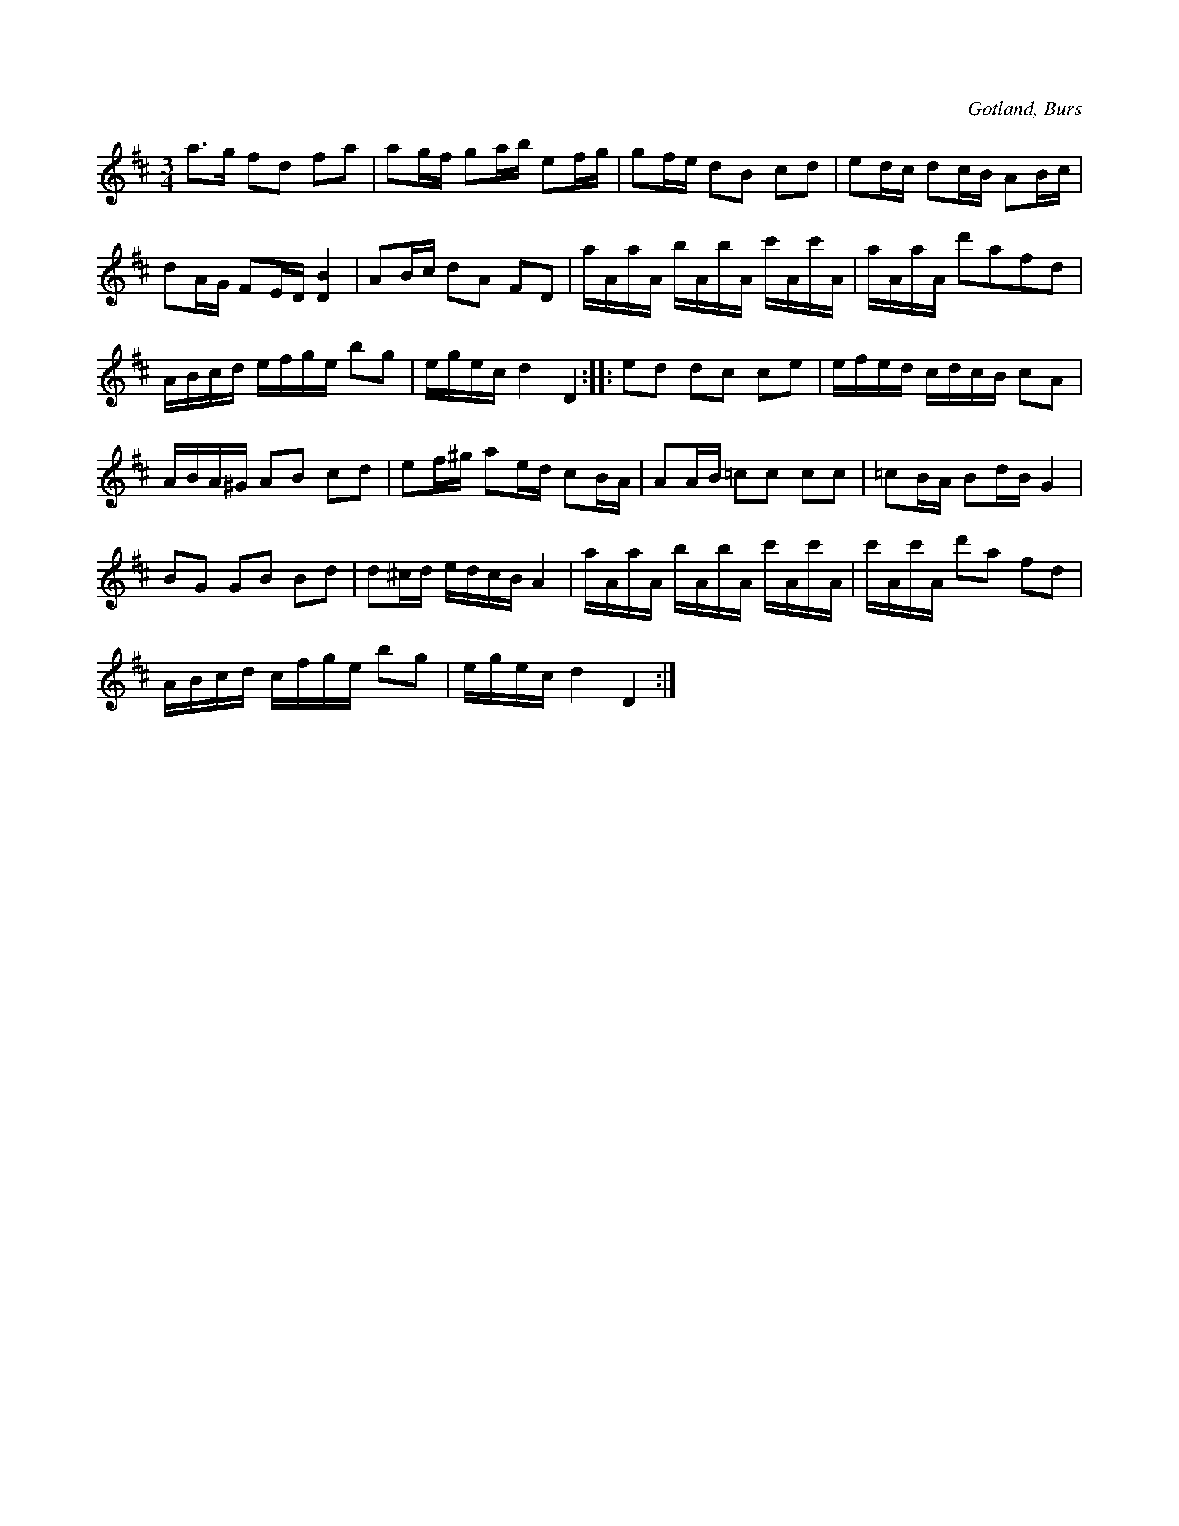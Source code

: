 X:279
Z:Clara Andermo 2008-12-22: Titlar: Dammet lättar
Z:Clara Andermo 2008-12-22: Misstänkta tryckfel: Näst sista taktens femte ton ska troligen vara e, se parallellstället i första reprisen
Z:Erik Ronström 2010-03-11: Titlar: Dammet lättar
Z:Erik Ronström 2010-03-11: Misstänkta tryckfel: Andra reprisens slut, både höga cisset och uppgången i näst sista takten. Jämför parallellstället!
T:
R:polska
S:Ur en gammal handskriven notbok från Gotlands fornsal.
O:Gotland, Burs
M:3/4
L:1/16
K:D
a3g f2d2 f2a2|a2gf g2ab e2fg|g2fe d2B2 c2d2|e2dc d2cB A2Bc|
d2AG F2ED [DB]4|A2Bc d2A2 F2D2|aAaA bAbA c'Ac'A|aAaA d'2a2f2d2|
ABcd efge b2g2|egec d4 D4::e2d2 d2c2 c2e2|efed cdcB c2A2|
ABA^G A2B2 c2d2|e2f^g a2ed c2BA|A2AB =c2c2 c2c2|=c2BA B2dB G4|
B2G2 G2B2 B2d2|d2^cd edcB A4|aAaA bAbA c'Ac'A|c'Ac'A d'2a2 f2d2|
ABcd cfge b2g2|egec d4 D4:|

